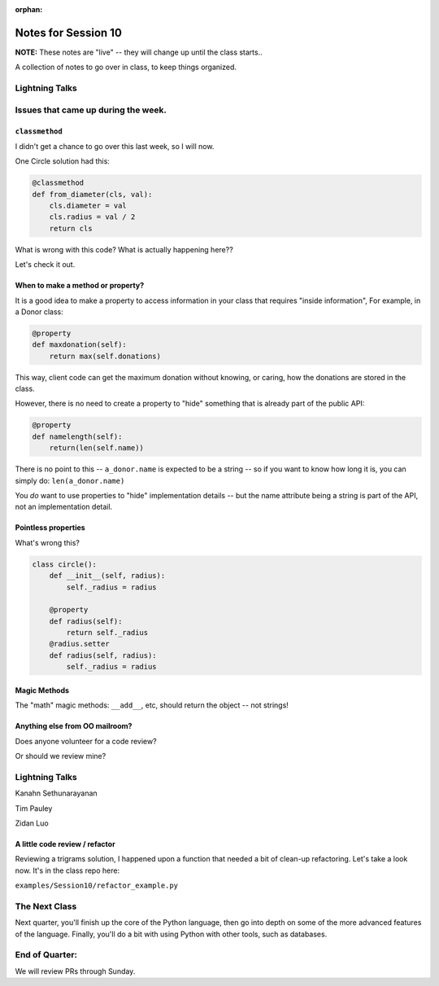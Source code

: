 
:orphan:

.. _notes_session10:

####################
Notes for Session 10
####################

**NOTE:**  These notes are "live" -- they will change up until the class starts..

A collection of notes to go over in class, to keep things organized.

Lightning Talks
===============

Issues that came up during the week.
====================================

``classmethod``
---------------

I didn't get a chance to go over this last week, so I will now.

One Circle solution had this:

.. code-block:: python

    @classmethod
    def from_diameter(cls, val):
        cls.diameter = val
        cls.radius = val / 2
        return cls

What is wrong with this code? What is actually happening here??

Let's check it out.

When to make a method or property?
-----------------------------------

It is a good idea to make a property to access information in your class that requires "inside information", For example, in a Donor class:

.. code-block:: python

  @property
  def maxdonation(self):
      return max(self.donations)

This way, client code can get the maximum donation without knowing, or caring, how the donations are stored in the class.

However, there is no need to create a property to "hide" something that is already part of the public API:

.. code-block:: python

  @property
  def namelength(self):
      return(len(self.name))

There is no point to this -- ``a_donor.name`` is expected to be a string -- so if you want to know how long it is, you can simply do:  ``len(a_donor.name)``

You *do* want to use properties to "hide" implementation details -- but the name attribute being a string is part of the API, not an implementation detail.

Pointless properties
--------------------

What's wrong this?

.. code-block:: python

    class circle():
        def __init__(self, radius):
            self._radius = radius

        @property
        def radius(self):
            return self._radius
        @radius.setter
        def radius(self, radius):
            self._radius = radius

Magic Methods
-------------

The "math" magic methods: ``__add__``, etc, should return the object -- not strings!


Anything else from OO mailroom?
-------------------------------

Does anyone volunteer for a code review?

Or should we review mine?

Lightning Talks
===============

Kanahn Sethunarayanan

Tim Pauley

Zidan Luo

A little code review / refactor
-------------------------------

Reviewing a trigrams solution, I happened upon a function that needed a bit of clean-up refactoring. Let's take a look now. It's in the class repo here:

``examples/Session10/refactor_example.py``


The Next Class
==============

Next quarter, you'll finish up the core of the Python language, then go into depth on some of the more advanced features of the language. Finally, you'll do a bit with using Python with other tools, such as databases.


End of Quarter:
===============

We will review PRs through Sunday.






